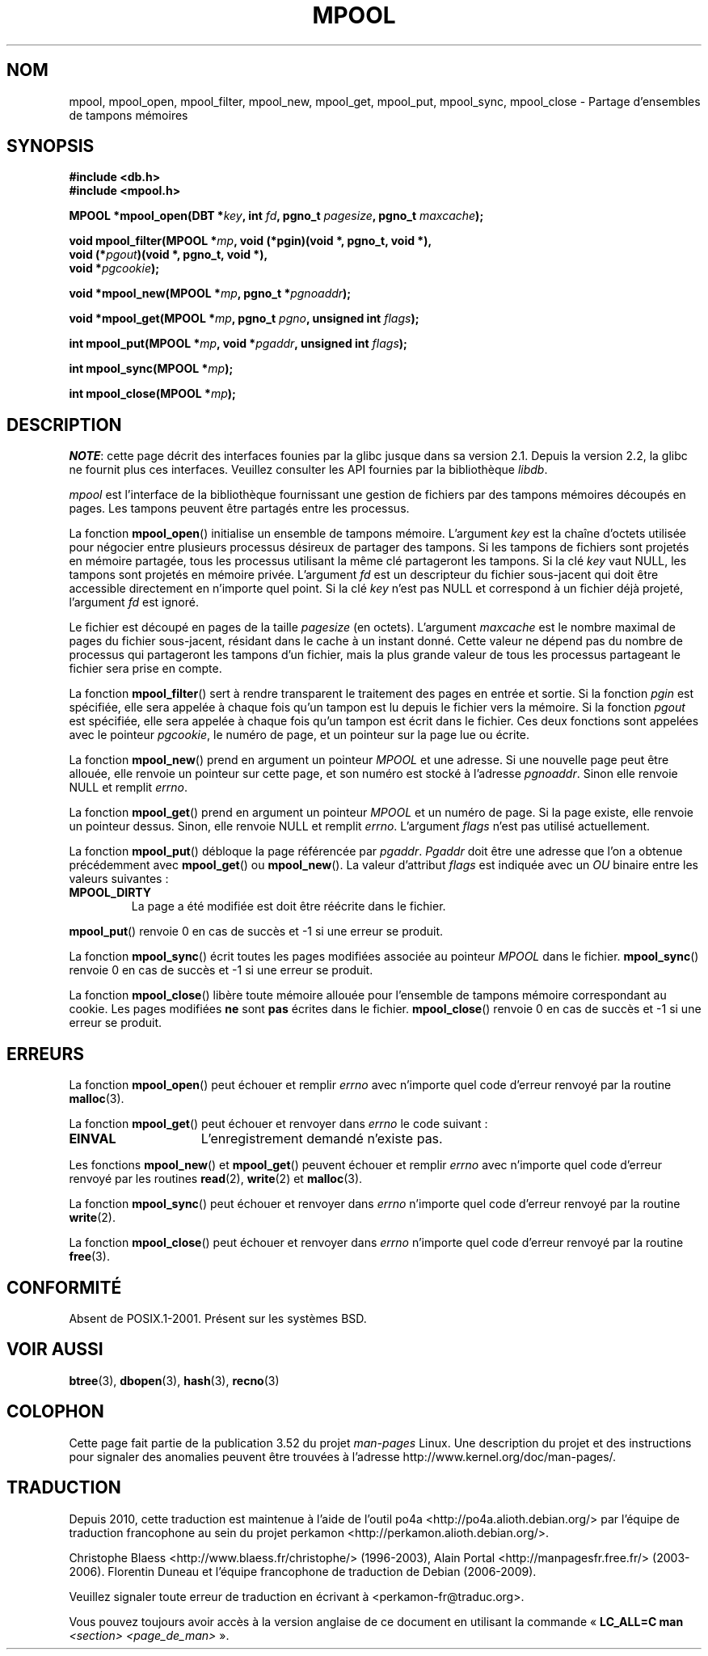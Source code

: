.\" Copyright (c) 1990, 1993
.\"	The Regents of the University of California.  All rights reserved.
.\"
.\" %%%LICENSE_START(BSD_4_CLAUSE_UCB)
.\" Redistribution and use in source and binary forms, with or without
.\" modification, are permitted provided that the following conditions
.\" are met:
.\" 1. Redistributions of source code must retain the above copyright
.\"    notice, this list of conditions and the following disclaimer.
.\" 2. Redistributions in binary form must reproduce the above copyright
.\"    notice, this list of conditions and the following disclaimer in the
.\"    documentation and/or other materials provided with the distribution.
.\" 3. All advertising materials mentioning features or use of this software
.\"    must display the following acknowledgement:
.\"	This product includes software developed by the University of
.\"	California, Berkeley and its contributors.
.\" 4. Neither the name of the University nor the names of its contributors
.\"    may be used to endorse or promote products derived from this software
.\"    without specific prior written permission.
.\"
.\" THIS SOFTWARE IS PROVIDED BY THE REGENTS AND CONTRIBUTORS ``AS IS'' AND
.\" ANY EXPRESS OR IMPLIED WARRANTIES, INCLUDING, BUT NOT LIMITED TO, THE
.\" IMPLIED WARRANTIES OF MERCHANTABILITY AND FITNESS FOR A PARTICULAR PURPOSE
.\" ARE DISCLAIMED.  IN NO EVENT SHALL THE REGENTS OR CONTRIBUTORS BE LIABLE
.\" FOR ANY DIRECT, INDIRECT, INCIDENTAL, SPECIAL, EXEMPLARY, OR CONSEQUENTIAL
.\" DAMAGES (INCLUDING, BUT NOT LIMITED TO, PROCUREMENT OF SUBSTITUTE GOODS
.\" OR SERVICES; LOSS OF USE, DATA, OR PROFITS; OR BUSINESS INTERRUPTION)
.\" HOWEVER CAUSED AND ON ANY THEORY OF LIABILITY, WHETHER IN CONTRACT, STRICT
.\" LIABILITY, OR TORT (INCLUDING NEGLIGENCE OR OTHERWISE) ARISING IN ANY WAY
.\" OUT OF THE USE OF THIS SOFTWARE, EVEN IF ADVISED OF THE POSSIBILITY OF
.\" SUCH DAMAGE.
.\" %%%LICENSE_END
.\"
.\"	@(#)mpool.3	8.1 (Berkeley) 6/4/93
.\"
.\"*******************************************************************
.\"
.\" This file was generated with po4a. Translate the source file.
.\"
.\"*******************************************************************
.TH MPOOL 3 "26 avril 2012" "" "Manuel du programmeur Linux"
.UC 7
.SH NOM
mpool, mpool_open, mpool_filter, mpool_new, mpool_get, mpool_put,
mpool_sync, mpool_close \- Partage d'ensembles de tampons mémoires
.SH SYNOPSIS
.nf
\fB#include <db.h>\fP
\fB#include <mpool.h>\fP
.sp
\fBMPOOL *mpool_open(DBT *\fP\fIkey\fP\fB, int \fP\fIfd\fP\fB, pgno_t \fP\fIpagesize\fP\fB, pgno_t \fP\fImaxcache\fP\fB);\fP
.sp
\fBvoid mpool_filter(MPOOL *\fP\fImp\fP\fB, void (*pgin)(void *, pgno_t, void *),\fP
\fB                  void (*\fP\fIpgout\fP\fB)(void *, pgno_t, void *),\fP
\fB                  void *\fP\fIpgcookie\fP\fB);\fP
.sp
\fBvoid *mpool_new(MPOOL *\fP\fImp\fP\fB, pgno_t *\fP\fIpgnoaddr\fP\fB);\fP
.sp
\fBvoid *mpool_get(MPOOL *\fP\fImp\fP\fB, pgno_t \fP\fIpgno\fP\fB, unsigned int \fP\fIflags\fP\fB);\fP
.sp
\fBint mpool_put(MPOOL *\fP\fImp\fP\fB, void *\fP\fIpgaddr\fP\fB, unsigned int \fP\fIflags\fP\fB);\fP
.sp
\fBint mpool_sync(MPOOL *\fP\fImp\fP\fB);\fP
.sp
\fBint mpool_close(MPOOL *\fP\fImp\fP\fB);\fP
.fi
.SH DESCRIPTION
\fINOTE\fP: cette page décrit des interfaces founies par la glibc jusque dans
sa version\ 2.1. Depuis la version\ 2.2, la glibc ne fournit plus ces
interfaces. Veuillez consulter les API fournies par la bibliothèque
\fIlibdb\fP.

\fImpool\fP est l'interface de la bibliothèque fournissant une gestion de
fichiers par des tampons mémoires découpés en pages. Les tampons peuvent
être partagés entre les processus.
.PP
La fonction \fBmpool_open\fP() initialise un ensemble de tampons
mémoire. L'argument \fIkey\fP est la chaîne d'octets utilisée pour négocier
entre plusieurs processus désireux de partager des tampons. Si les tampons
de fichiers sont projetés en mémoire partagée, tous les processus utilisant
la même clé partageront les tampons. Si la clé \fIkey\fP vaut NULL, les tampons
sont projetés en mémoire privée. L'argument \fIfd\fP est un descripteur du
fichier sous\-jacent qui doit être accessible directement en n'importe quel
point. Si la clé \fIkey\fP n'est pas NULL et correspond à un fichier déjà
projeté, l'argument \fIfd\fP est ignoré.
.PP
Le fichier est découpé en pages de la taille \fIpagesize\fP (en
octets). L'argument \fImaxcache\fP est le nombre maximal de pages du fichier
sous\-jacent, résidant dans le cache à un instant donné. Cette valeur ne
dépend pas du nombre de processus qui partageront les tampons d'un fichier,
mais la plus grande valeur de tous les processus partageant le fichier sera
prise en compte.
.PP
La fonction \fBmpool_filter\fP() sert à rendre transparent le traitement des
pages en entrée et sortie. Si la fonction \fIpgin\fP est spécifiée, elle sera
appelée à chaque fois qu'un tampon est lu depuis le fichier vers la
mémoire. Si la fonction \fIpgout\fP est spécifiée, elle sera appelée à chaque
fois qu'un tampon est écrit dans le fichier. Ces deux fonctions sont
appelées avec le pointeur \fIpgcookie\fP, le numéro de page, et un pointeur sur
la page lue ou écrite.
.PP
La fonction \fBmpool_new\fP() prend en argument un pointeur \fIMPOOL\fP et une
adresse. Si une nouvelle page peut être allouée, elle renvoie un pointeur
sur cette page, et son numéro est stocké à l'adresse \fIpgnoaddr\fP. Sinon elle
renvoie NULL et remplit \fIerrno\fP.
.PP
La fonction \fBmpool_get\fP() prend en argument un pointeur \fIMPOOL\fP et un
numéro de page. Si la page existe, elle renvoie un pointeur dessus. Sinon,
elle renvoie NULL et remplit \fIerrno\fP. L'argument \fIflags\fP n'est pas utilisé
actuellement.
.PP
La fonction \fBmpool_put\fP() débloque la page référencée par
\fIpgaddr\fP. \fIPgaddr\fP doit être une adresse que l'on a obtenue précédemment
avec \fBmpool_get\fP() ou \fBmpool_new\fP(). La valeur d'attribut \fIflags\fP est
indiquée avec un \fIOU\fP binaire entre les valeurs suivantes\ :
.TP 
\fBMPOOL_DIRTY\fP
La page a été modifiée est doit être réécrite dans le fichier.
.PP
\fBmpool_put\fP() renvoie 0 en cas de succès et \-1 si une erreur se produit.
.PP
La fonction \fBmpool_sync\fP() écrit toutes les pages modifiées associée au
pointeur \fIMPOOL\fP dans le fichier. \fBmpool_sync\fP() renvoie 0 en cas de
succès et \-1 si une erreur se produit.
.PP
La fonction \fBmpool_close\fP() libère toute mémoire allouée pour l'ensemble de
tampons mémoire correspondant au cookie. Les pages modifiées \fBne\fP sont
\fBpas\fP écrites dans le fichier. \fBmpool_close\fP() renvoie 0 en cas de succès
et \-1 si une erreur se produit.
.SH ERREURS
La fonction \fBmpool_open\fP() peut échouer et remplir \fIerrno\fP avec n'importe
quel code d'erreur renvoyé par la routine \fBmalloc\fP(3).
.PP
La fonction \fBmpool_get\fP() peut échouer et renvoyer dans \fIerrno\fP le code
suivant\ :
.TP  15
\fBEINVAL\fP
L'enregistrement demandé n'existe pas.
.PP
Les fonctions \fBmpool_new\fP() et \fBmpool_get\fP() peuvent échouer et remplir
\fIerrno\fP avec n'importe quel code d'erreur renvoyé par les routines
\fBread\fP(2), \fBwrite\fP(2) et \fBmalloc\fP(3).
.PP
La fonction \fBmpool_sync\fP() peut échouer et renvoyer dans \fIerrno\fP n'importe
quel code d'erreur renvoyé par la routine \fBwrite\fP(2).
.PP
La fonction \fBmpool_close\fP() peut échouer et renvoyer dans \fIerrno\fP
n'importe quel code d'erreur renvoyé par la routine \fBfree\fP(3).
.SH CONFORMITÉ
Absent de POSIX.1\-2001. Présent sur les systèmes BSD.
.SH "VOIR AUSSI"
\fBbtree\fP(3), \fBdbopen\fP(3), \fBhash\fP(3), \fBrecno\fP(3)
.SH COLOPHON
Cette page fait partie de la publication 3.52 du projet \fIman\-pages\fP
Linux. Une description du projet et des instructions pour signaler des
anomalies peuvent être trouvées à l'adresse
\%http://www.kernel.org/doc/man\-pages/.
.SH TRADUCTION
Depuis 2010, cette traduction est maintenue à l'aide de l'outil
po4a <http://po4a.alioth.debian.org/> par l'équipe de
traduction francophone au sein du projet perkamon
<http://perkamon.alioth.debian.org/>.
.PP
Christophe Blaess <http://www.blaess.fr/christophe/> (1996-2003),
Alain Portal <http://manpagesfr.free.fr/> (2003-2006).
Florentin Duneau et l'équipe francophone de traduction de Debian\ (2006-2009).
.PP
Veuillez signaler toute erreur de traduction en écrivant à
<perkamon\-fr@traduc.org>.
.PP
Vous pouvez toujours avoir accès à la version anglaise de ce document en
utilisant la commande
«\ \fBLC_ALL=C\ man\fR \fI<section>\fR\ \fI<page_de_man>\fR\ ».
